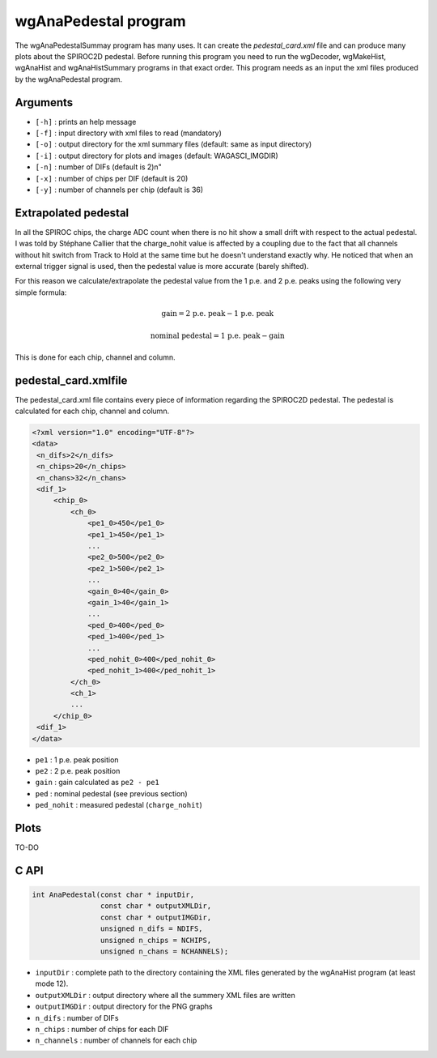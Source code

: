 ============================
wgAnaPedestal program
============================

The wgAnaPedestalSummay program has many uses. It can create the
`pedestal_card.xml` file and can produce many plots about the SPIROC2D
pedestal. Before running this program you need to run the wgDecoder,
wgMakeHist, wgAnaHist and wgAnaHistSummary programs in that exact
order. This program needs as an input the xml files produced by the
wgAnaPedestal program.

Arguments
=========

- ``[-h]`` : prints an help message
- ``[-f]`` : input directory with xml files to read (mandatory)
- ``[-o]`` : output directory for the xml summary files (default: same as input directory)
- ``[-i]`` : output directory for plots and images (default: WAGASCI_IMGDIR)
- ``[-n]`` : number of DIFs (default is 2)\n"
- ``[-x]`` : number of chips per DIF (default is 20)
- ``[-y]`` : number of channels per chip (default is 36)

Extrapolated pedestal
=====================

In all the SPIROC chips, the charge ADC count when there is no hit show a small
drift with respect to the actual pedestal. I was told by Stéphane Callier that
the charge_nohit value is affected by a coupling due to the fact that all
channels without hit switch from Track to Hold at the same time but he doesn't
understand exactly why. He noticed that when an external trigger signal is used,
then the pedestal value is more accurate (barely shifted).

For this reason we calculate/extrapolate the pedestal value from the 1 p.e. and
2 p.e. peaks using the following very simple formula:

.. math::

   \textrm{gain} = \textrm{2 p.e. peak} - \textrm{1 p.e. peak}

.. math::
   
   \textrm{nominal pedestal} = \textrm{1 p.e. peak} - \text{gain}

This is done for each chip, channel and column.

pedestal_card.xmlfile
=====================

The pedestal_card.xml file contains every piece of information regarding the SPIROC2D pedestal.
The pedestal is calculated for each chip, channel and column.

.. code-block:: xml
   
   <?xml version="1.0" encoding="UTF-8"?>
   <data>
    <n_difs>2</n_difs>
    <n_chips>20</n_chips>
    <n_chans>32</n_chans>
    <dif_1>
        <chip_0>
            <ch_0>
                <pe1_0>450</pe1_0>
                <pe1_1>450</pe1_1>
                ...
                <pe2_0>500</pe2_0>
                <pe2_1>500</pe2_1>
                ...
                <gain_0>40</gain_0>
                <gain_1>40</gain_1>
                ...
                <ped_0>400</ped_0>
                <ped_1>400</ped_1>
                ...
                <ped_nohit_0>400</ped_nohit_0>
                <ped_nohit_1>400</ped_nohit_1>
            </ch_0>
            <ch_1>
            ...
        </chip_0>
    <dif_1>
   </data>

- ``pe1`` : 1 p.e. peak position
- ``pe2`` : 2 p.e. peak position
- ``gain`` : gain calculated as ``pe2 - pe1``
- ``ped``  : nominal pedestal (see previous section)
- ``ped_nohit`` : measured pedestal (``charge_nohit``)
  
Plots
=====

TO-DO

C API
=====

.. code-block:: cpp

                int AnaPedestal(const char * inputDir,
                                const char * outputXMLDir,
                                const char * outputIMGDir,
                                unsigned n_difs = NDIFS,
                                unsigned n_chips = NCHIPS,
                                unsigned n_chans = NCHANNELS);

- ``inputDir``       : complete path to the directory containing the XML files
  generated by the wgAnaHist program (at least mode 12).
- ``outputXMLDir``   : output directory where all the summery XML files are written
- ``outputIMGDir``   : output directory for the PNG graphs
- ``n_difs``         : number of DIFs
- ``n_chips``        : number of chips for each DIF
- ``n_channels``     : number of channels for each chip
